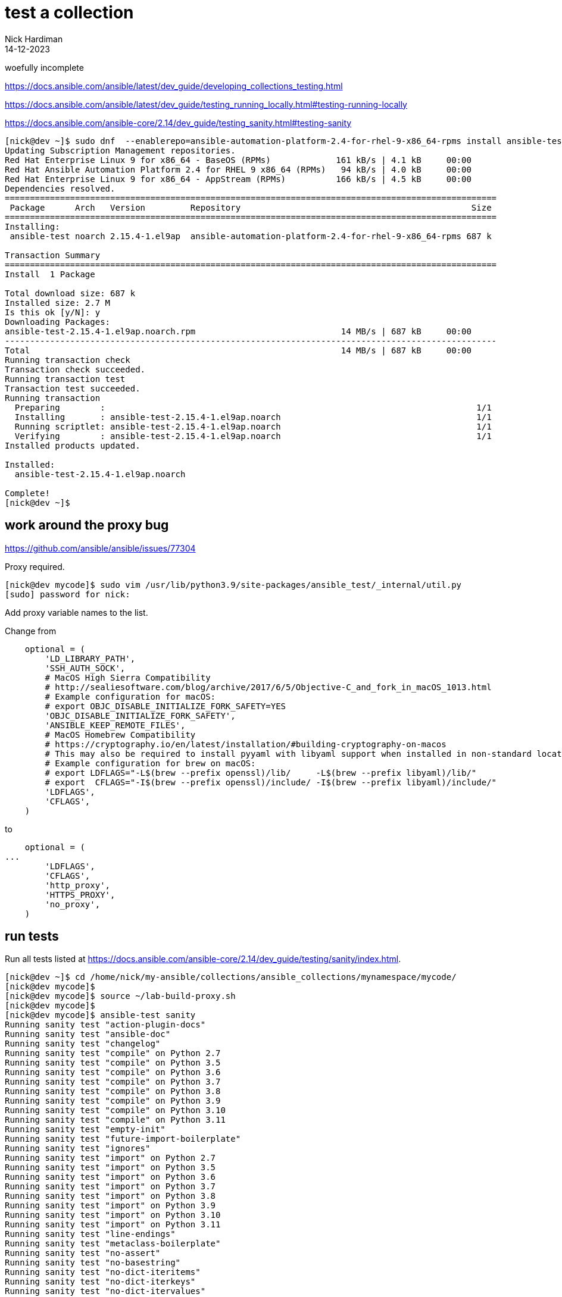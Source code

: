 = test a collection
Nick Hardiman 
:source-highlighter: highlight.js
:revdate: 14-12-2023

woefully incomplete

https://docs.ansible.com/ansible/latest/dev_guide/developing_collections_testing.html

https://docs.ansible.com/ansible/latest/dev_guide/testing_running_locally.html#testing-running-locally

https://docs.ansible.com/ansible-core/2.14/dev_guide/testing_sanity.html#testing-sanity


[source,shell]
----
[nick@dev ~]$ sudo dnf  --enablerepo=ansible-automation-platform-2.4-for-rhel-9-x86_64-rpms install ansible-test
Updating Subscription Management repositories.
Red Hat Enterprise Linux 9 for x86_64 - BaseOS (RPMs)             161 kB/s | 4.1 kB     00:00    
Red Hat Ansible Automation Platform 2.4 for RHEL 9 x86_64 (RPMs)   94 kB/s | 4.0 kB     00:00    
Red Hat Enterprise Linux 9 for x86_64 - AppStream (RPMs)          166 kB/s | 4.5 kB     00:00    
Dependencies resolved.
==================================================================================================
 Package      Arch   Version         Repository                                              Size
==================================================================================================
Installing:
 ansible-test noarch 2.15.4-1.el9ap  ansible-automation-platform-2.4-for-rhel-9-x86_64-rpms 687 k

Transaction Summary
==================================================================================================
Install  1 Package

Total download size: 687 k
Installed size: 2.7 M
Is this ok [y/N]: y
Downloading Packages:
ansible-test-2.15.4-1.el9ap.noarch.rpm                             14 MB/s | 687 kB     00:00    
--------------------------------------------------------------------------------------------------
Total                                                              14 MB/s | 687 kB     00:00     
Running transaction check
Transaction check succeeded.
Running transaction test
Transaction test succeeded.
Running transaction
  Preparing        :                                                                          1/1 
  Installing       : ansible-test-2.15.4-1.el9ap.noarch                                       1/1 
  Running scriptlet: ansible-test-2.15.4-1.el9ap.noarch                                       1/1 
  Verifying        : ansible-test-2.15.4-1.el9ap.noarch                                       1/1 
Installed products updated.

Installed:
  ansible-test-2.15.4-1.el9ap.noarch                                                              

Complete!
[nick@dev ~]$ 
----

== work around the proxy bug

https://github.com/ansible/ansible/issues/77304

Proxy required.

[source,shell]
----
[nick@dev mycode]$ sudo vim /usr/lib/python3.9/site-packages/ansible_test/_internal/util.py
[sudo] password for nick: 
----

Add proxy variable names to the list. 

Change from 

[source,python]
----
    optional = (
        'LD_LIBRARY_PATH',
        'SSH_AUTH_SOCK',
        # MacOS High Sierra Compatibility
        # http://sealiesoftware.com/blog/archive/2017/6/5/Objective-C_and_fork_in_macOS_1013.html
        # Example configuration for macOS:
        # export OBJC_DISABLE_INITIALIZE_FORK_SAFETY=YES
        'OBJC_DISABLE_INITIALIZE_FORK_SAFETY',
        'ANSIBLE_KEEP_REMOTE_FILES',
        # MacOS Homebrew Compatibility
        # https://cryptography.io/en/latest/installation/#building-cryptography-on-macos
        # This may also be required to install pyyaml with libyaml support when installed in non-standard locations.
        # Example configuration for brew on macOS:
        # export LDFLAGS="-L$(brew --prefix openssl)/lib/     -L$(brew --prefix libyaml)/lib/"
        # export  CFLAGS="-I$(brew --prefix openssl)/include/ -I$(brew --prefix libyaml)/include/"
        'LDFLAGS',
        'CFLAGS',
    )
----

to


[source,python]
----
    optional = (
...
        'LDFLAGS',
        'CFLAGS',
        'http_proxy',
        'HTTPS_PROXY',
        'no_proxy',
    )
----


== run tests

Run all tests listed at https://docs.ansible.com/ansible-core/2.14/dev_guide/testing/sanity/index.html.

[source,python]
----
[nick@dev ~]$ cd /home/nick/my-ansible/collections/ansible_collections/mynamespace/mycode/
[nick@dev mycode]$ 
[nick@dev mycode]$ source ~/lab-build-proxy.sh 
[nick@dev mycode]$ 
[nick@dev mycode]$ ansible-test sanity
Running sanity test "action-plugin-docs"
Running sanity test "ansible-doc"
Running sanity test "changelog"
Running sanity test "compile" on Python 2.7
Running sanity test "compile" on Python 3.5
Running sanity test "compile" on Python 3.6
Running sanity test "compile" on Python 3.7
Running sanity test "compile" on Python 3.8
Running sanity test "compile" on Python 3.9
Running sanity test "compile" on Python 3.10
Running sanity test "compile" on Python 3.11
Running sanity test "empty-init"
Running sanity test "future-import-boilerplate"
Running sanity test "ignores"
Running sanity test "import" on Python 2.7
Running sanity test "import" on Python 3.5
Running sanity test "import" on Python 3.6
Running sanity test "import" on Python 3.7
Running sanity test "import" on Python 3.8
Running sanity test "import" on Python 3.9
Running sanity test "import" on Python 3.10
Running sanity test "import" on Python 3.11
Running sanity test "line-endings"
Running sanity test "metaclass-boilerplate"
Running sanity test "no-assert"
Running sanity test "no-basestring"
Running sanity test "no-dict-iteritems"
Running sanity test "no-dict-iterkeys"
Running sanity test "no-dict-itervalues"
Running sanity test "no-get-exception"
Running sanity test "no-illegal-filenames"
Running sanity test "no-main-display"
Running sanity test "no-smart-quotes"
Running sanity test "no-unicode-literals"
Running sanity test "pep8"
Running sanity test "pslint"
Running sanity test "pylint"
Running sanity test "replace-urlopen"
Running sanity test "runtime-metadata"
Installing requirements for Python 3.9 [venv]
Downloading pip 21.3.1 bootstrap script: https://ci-files.testing.ansible.com/ansible-test/get-pip-21.3.1.py
Cached pip 21.3.1 bootstrap script: /home/nick/.ansible/test/cache/get_pip_21_3_1.py
Collecting pip==21.3.1
  Downloading pip-21.3.1-py3-none-any.whl (1.7 MB)
Collecting setuptools==60.8.2
  Downloading setuptools-60.8.2-py3-none-any.whl (1.1 MB)
Collecting wheel==0.37.1
  Downloading wheel-0.37.1-py2.py3-none-any.whl (35 kB)
Installing collected packages: wheel, setuptools, pip
Successfully installed pip-21.3.1 setuptools-60.8.2 wheel-0.37.1
Collecting pyyaml==6.0
  Downloading PyYAML-6.0-cp39-cp39-manylinux_2_5_x86_64.manylinux1_x86_64.manylinux_2_12_x86_64.manylinux2010_x86_64.whl (661 kB)
Saved ./PyYAML-6.0-cp39-cp39-manylinux_2_5_x86_64.manylinux1_x86_64.manylinux_2_12_x86_64.manylinux2010_x86_64.whl
Collecting PyYAML==6.0
  Using cached PyYAML-6.0-cp39-cp39-manylinux_2_5_x86_64.manylinux1_x86_64.manylinux_2_12_x86_64.manylinux2010_x86_64.whl (661 kB)
Collecting voluptuous==0.13.1
  Downloading voluptuous-0.13.1-py3-none-any.whl (29 kB)
Installing collected packages: voluptuous, PyYAML
Successfully installed PyYAML-6.0 voluptuous-0.13.1
ERROR: Found 1 runtime-metadata issue(s) which need to be resolved:
ERROR: meta/runtime.yml:0:0: expected a dictionary. Got None
See documentation for help: https://docs.ansible.com/ansible-core/2.14/dev_guide/testing/sanity/runtime-metadata.html
Running sanity test "shebang"
Running sanity test "shellcheck"
Running sanity test "symlinks"
Running sanity test "use-argspec-type-path"
Running sanity test "use-compat-six"
Running sanity test "validate-modules"
Running sanity test "yamllint"
Installing requirements for Python 3.9 [venv]
Using cached pip 21.3.1 bootstrap script: /home/nick/.ansible/test/cache/get_pip_21_3_1.py
Collecting pip==21.3.1
  Using cached pip-21.3.1-py3-none-any.whl (1.7 MB)
Collecting setuptools==60.8.2
  Using cached setuptools-60.8.2-py3-none-any.whl (1.1 MB)
Collecting wheel==0.37.1
  Using cached wheel-0.37.1-py2.py3-none-any.whl (35 kB)
Installing collected packages: wheel, setuptools, pip
Successfully installed pip-21.3.1 setuptools-60.8.2 wheel-0.37.1
Collecting pyyaml==6.0
  Using cached PyYAML-6.0-cp39-cp39-manylinux_2_5_x86_64.manylinux1_x86_64.manylinux_2_12_x86_64.manylinux2010_x86_64.whl (661 kB)
Saved ./PyYAML-6.0-cp39-cp39-manylinux_2_5_x86_64.manylinux1_x86_64.manylinux_2_12_x86_64.manylinux2010_x86_64.whl
Collecting pathspec==0.10.1
  Downloading pathspec-0.10.1-py3-none-any.whl (27 kB)
Collecting PyYAML==6.0
  Using cached PyYAML-6.0-cp39-cp39-manylinux_2_5_x86_64.manylinux1_x86_64.manylinux_2_12_x86_64.manylinux2010_x86_64.whl (661 kB)
Collecting yamllint==1.28.0
  Downloading yamllint-1.28.0-py2.py3-none-any.whl (62 kB)
Installing collected packages: PyYAML, pathspec, yamllint
Successfully installed PyYAML-6.0 pathspec-0.10.1 yamllint-1.28.0
ERROR: Found 4 yamllint issue(s) which need to be resolved:
ERROR: galaxy.yml:69:1: empty-lines: too many blank lines (1 > 0)
ERROR: playbooks/test.yml:1:1: empty-lines: too many blank lines (1 > 0)
ERROR: playbooks/test.yml:9:1: empty-lines: too many blank lines (1 > 0)
ERROR: roles/my_role/tasks/main.yml:6:1: empty-lines: too many blank lines (1 > 0)
See documentation for help: https://docs.ansible.com/ansible-core/2.14/dev_guide/testing/sanity/yamllint.html
FATAL: The 2 sanity test(s) listed below (out of 46) failed. See error output above for details.
runtime-metadata
yamllint
[nick@dev mycode]$ 
----

== fix failed test runtime-metadata

Check before.

[source,shell]
----
[nick@dev mycode]$ ansible-test sanity --test runtime-metadata
Running sanity test "runtime-metadata"
ERROR: Found 1 runtime-metadata issue(s) which need to be resolved:
ERROR: meta/runtime.yml:0:0: expected a dictionary. Got None
See documentation for help: https://docs.ansible.com/ansible-core/2.14/dev_guide/testing/sanity/runtime-metadata.html
FATAL: The 1 sanity test(s) listed below (out of 1) failed. See error output above for details.
runtime-metadata
[nick@dev mycode]$ 
----

Fix.

[source,shell]
----
[nick@dev mycode]$ echo "requires_ansible: '>=2.9.10'" >> meta/runtime.yml 
[nick@dev mycode]$ 
----

Check after.

[source,shell]
----
[nick@dev mycode]$ ansible-test sanity --test runtime-metadata
Running sanity test "runtime-metadata"
[nick@dev mycode]$ 
----


== fix failed test yamllint empty-lines

Ignore the _empty-lines_ errors. 
In general, a YAML parser has no problem with empty lines. 
I have no best practices guide that says I must not leave empty lines. 

The https://yaml.org/spec/1.2.2/#64-empty-lines[YAML specification] gives empty lines a special meaning in some places. 

The empty-lines rule is described here. 
https://yamllint.readthedocs.io/en/stable/rules.html#module-yamllint.rules.empty_lines

Check before.

[source,shell]
----
[nick@dev mycode]$ ansible-test sanity --test yamllint
----

Ignore.
https://docs.ansible.com/ansible/latest/dev_guide/testing/sanity/ignores.html

[source,shell]
----
[nick@dev mycode]$ mkdir tests/sanity/
[nick@dev mycode]$ vim tests/sanity/ignore-2.14.txt
----

[source,shell]
----
galaxy.yml yamllint:empty-lines
playbooks/test.yml yamllint:empty-lines
----

Check after. 
[source,shell]
----
[nick@dev mycode]$ mkdir tests/sanity/
[nick@dev mycode]$ vim tests/sanity/ignore-2.14.txt
----

